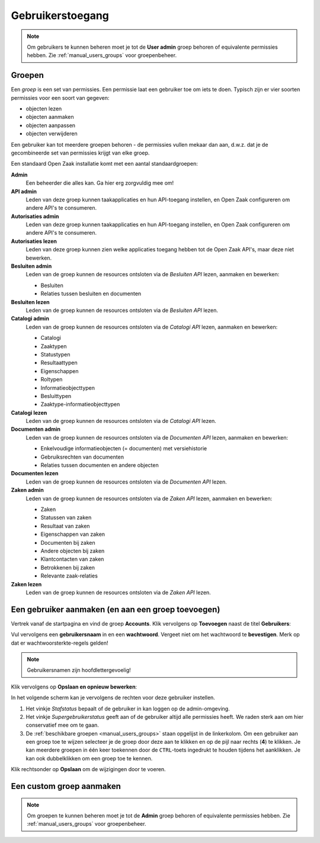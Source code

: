 .. _manual_users:

=================
Gebruikerstoegang
=================

.. note:: Om gebruikers te kunnen beheren moet je tot de **User admin**
   groep behoren of equivalente permissies hebben. Zie
   :ref:`manual_users_groups` voor groepenbeheer.

.. _manual_users_groups:

Groepen
=======

Een *groep* is een set van permissies. Een permissie laat een gebruiker toe om
iets te doen. Typisch zijn er vier soorten permissies voor een soort van
gegeven:

* objecten lezen
* objecten aanmaken
* objecten aanpassen
* objecten verwijderen

Een gebruiker kan tot meerdere groepen behoren - de permissies vullen mekaar
dan aan, d.w.z. dat je de gecombineerde set van permissies krijgt van elke
groep.

Een standaard Open Zaak installatie komt met een aantal standaardgroepen:

**Admin**
    Een beheerder die alles kan. Ga hier erg zorgvuldig mee om!

**API admin**
    Leden van deze groep kunnen taakapplicaties en hun API-toegang instellen,
    en Open Zaak configureren om andere API's te consumeren.

**Autorisaties admin**
    Leden van deze groep kunnen taakapplicaties en hun API-toegang instellen,
    en Open Zaak configureren om andere API's te consumeren.

**Autorisaties lezen**
    Leden van deze groep kunnen zien welke applicaties toegang hebben tot de
    Open Zaak API's, maar deze niet bewerken.

**Besluiten admin**
    Leden van de groep kunnen de resources ontsloten via de *Besluiten API*
    lezen, aanmaken en bewerken:

    * Besluiten
    * Relaties tussen besluiten en documenten

**Besluiten lezen**
    Leden van de groep kunnen de resources ontsloten via de *Besluiten API*
    lezen.

**Catalogi admin**
    Leden van de groep kunnen de resources ontsloten via de *Catalogi API*
    lezen, aanmaken en bewerken:

    * Catalogi
    * Zaaktypen
    * Statustypen
    * Resultaattypen
    * Eigenschappen
    * Roltypen
    * Informatieobjecttypen
    * Besluittypen
    * Zaaktype-informatieobjecttypen

**Catalogi lezen**
    Leden van de groep kunnen de resources ontsloten via de *Catalogi API*
    lezen.

**Documenten admin**
    Leden van de groep kunnen de resources ontsloten via de *Documenten API*
    lezen, aanmaken en bewerken:

    * Enkelvoudige informatieobjecten (= documenten) met versiehistorie
    * Gebruiksrechten van documenten
    * Relaties tussen documenten en andere objecten

**Documenten lezen**
    Leden van de groep kunnen de resources ontsloten via de *Documenten API*
    lezen.

**Zaken admin**
    Leden van de groep kunnen de resources ontsloten via de *Zaken API*
    lezen, aanmaken en bewerken:

    * Zaken
    * Statussen van zaken
    * Resultaat van zaken
    * Eigenschappen van zaken
    * Documenten bij zaken
    * Andere objecten bij zaken
    * Klantcontacten van zaken
    * Betrokkenen bij zaken
    * Relevante zaak-relaties

**Zaken lezen**
    Leden van de groep kunnen de resources ontsloten via de *Zaken API*
    lezen.

.. _manual_users_add:

Een gebruiker aanmaken (en aan een groep toevoegen)
===================================================

Vertrek vanaf de startpagina en vind de groep **Accounts**. Klik vervolgens op
**Toevoegen** naast de titel **Gebruikers**:

.. image:: assets/dashboard_add_user.png
    :width: 100%
    :alt: Dashboard gebruiker toevoegen

Vul vervolgens een **gebruikersnaam** in en een **wachtwoord**. Vergeet niet om het
wachtwoord te **bevestigen**. Merk op dat er wachtwoorsterkte-regels gelden!

.. note:: Gebruikersnamen zijn hoofdlettergevoelig!

Klik vervolgens op **Opslaan en opnieuw bewerken**:

.. image:: assets/create_user.png
    :width: 100%
    :alt: Gebruiker toevoegen

In het volgende scherm kan je vervolgens de rechten voor deze gebruiker instellen.

.. image:: assets/edit_user.png
    :width: 100%
    :alt: Gebruiker bewerken

1. Het vinkje *Stafstatus* bepaalt of de gebruiker in kan loggen op de admin-omgeving.
2. Het vinkje *Supergebruikerstatus* geeft aan of de gebruiker altijd alle permissies
   heeft. We raden sterk aan om hier conservatief mee om te gaan.
3. De :ref:`beschikbare groepen <manual_users_groups>` staan opgelijst in de
   linkerkolom. Om een gebruiker aan een groep toe te wijzen selecteer je de groep
   door deze aan te klikken en op de pijl naar rechts (**4**) te klikken. Je kan
   meerdere groepen in één keer toekennen door de ``CTRL``-toets ingedrukt te houden
   tijdens het aanklikken. Je kan ook dubbelklikken om een groep toe te kennen.

Klik rechtsonder op **Opslaan** om de wijzigingen door te voeren.

.. _manual_users_group_add:

Een custom groep aanmaken
=========================

.. note:: Om groepen te kunnen beheren moet je tot de **Admin**
   groep behoren of equivalente permissies hebben. Zie
   :ref:`manual_users_groups` voor groepenbeheer.
